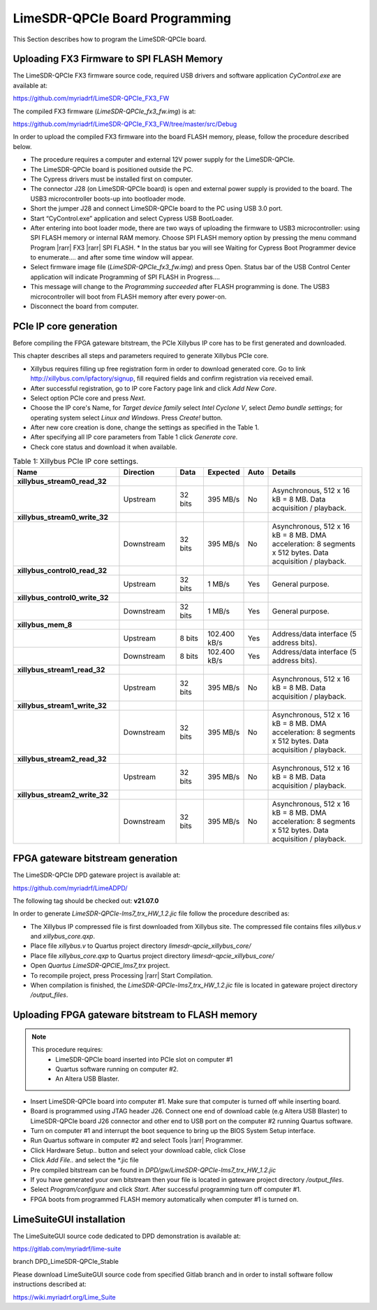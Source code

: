 .. _-board-programming:

LimeSDR-QPCIe Board Programming
===============================

This Section describes how to program the LimeSDR-QPCIe board.

Uploading FX3 Firmware to SPI FLASH Memory 
------------------------------------------

The LimeSDR-QPCIe FX3 firmware source code, required USB drivers and software
application *CyControl.exe* are available at:

https://github.com/myriadrf/LimeSDR-QPCIe_FX3_FW

The compiled FX3 firmware (*LimeSDR-QPCIe_fx3_fw.img*) is at:

https://github.com/myriadrf/LimeSDR-QPCIe_FX3_FW/tree/master/src/Debug

In order to upload the compiled FX3 firmware into the board FLASH memory,
please, follow the procedure described below. 

* The procedure requires a computer and external 12V power supply for the
  LimeSDR-QPCIe. 
* The LimeSDR-QPCIe board is positioned outside the PC.
* The Cypress drivers must be installed first on computer.
* The connector J28 (on LimeSDR-QPCIe board) is open and external power supply
  is provided to the board. The USB3 microcontroller boots-up into bootloader
  mode.
* Short the jumper J28 and connect LimeSDR-QPCIe board to the PC using USB 3.0
  port.
* Start “CyControl.exe” application and select Cypress USB BootLoader.
* After entering into boot loader mode, there are two ways of uploading the
  firmware to USB3 microcontroller: using SPI FLASH memory or internal RAM
  memory.  Choose SPI FLASH memory option by pressing the menu command Program
  |rarr| FX3 |rarr| SPI FLASH.
  * In the status bar you will see Waiting for Cypress Boot Programmer device to
  enumerate.... and after some time window will appear.
* Select firmware image file (*LimeSDR-QPCIe_fx3_fw.img*) and press Open.
  Status bar of the USB Control Center application will indicate Programming of
  SPI FLASH in Progress….
* This message will change to the *Programming succeeded* after FLASH programming
  is done. The USB3 microcontroller will boot from FLASH memory after every
  power-on.
* Disconnect the board from computer.

PCIe IP core generation
-----------------------

Before compiling the FPGA gateware bitstream, the PCIe Xillybus IP core has to
be first generated and downloaded. 

This chapter describes all steps and parameters required to generate Xillybus
PCIe core.

* Xillybus requires filling up free registration form in order to download
  generated core. Go to link http://xillybus.com/ipfactory/signup, fill required
  fields and confirm registration via received email.
* After successful registration, go to IP core Factory page link and click *Add
  New Core*.
* Select option PCIe core and press *Next*. 
* Choose the IP core's Name, for *Target device family* select *Intel Cyclone V*,
  select *Demo bundle settings*; for operating system select *Linux and Windows*.
  Press *Create!* button.
* After new core creation is done, change the settings as specified in the Table
  1.
* After specifying all IP core parameters from Table 1 click *Generate core*.
* Check core status and download it when available.


.. list-table:: Table 1:  Xillybus PCIe IP core settings.
   :widths: 26 14 7 8 4 25
   :header-rows: 1

   * - Name
     - Direction
     - Data
     - Expected
     - Auto
     - Details

   * - **xillybus_stream0_read_32**
     - 
     -
     -
     -
     - 

   * - 
     - Upstream
     - 32 bits
     - 395 MB/s
     - No
     - Asynchronous, 512 x 16 kB = 8 MB. Data acquisition / playback.

   * - **xillybus_stream0_write_32**
     -  
     -
     -
     -
     -  

   * - 
     - Downstream 
     - 32 bits
     - 395 MB/s
     - No
     - Asynchronous, 512 x 16 kB = 8 MB. DMA acceleration: 8 segments x 512
       bytes. Data acquisition / playback.

   * - **xillybus_control0_read_32**
     -
     -
     -
     -
     -

   * - 
     - Upstream
     - 32 bits
     - 1 MB/s
     - Yes
     - General purpose.

   * - **xillybus_control0_write_32**
     -
     -
     -
     -
     -

   * - 
     - Downstream
     - 32 bits
     - 1 MB/s
     - Yes
     - General purpose.

   * - **xillybus_mem_8**
     -
     -
     -
     -
     -

   * -
     - Upstream
     - 8 bits
     - 102.400 kB/s
     - Yes
     - Address/data interface (5 address bits).

   * -
     - Downstream
     - 8 bits
     - 102.400 kB/s
     - Yes
     - Address/data interface (5 address bits).

   * - **xillybus_stream1_read_32**
     -
     -
     -
     -
     -

   * -
     - Upstream
     - 32 bits
     - 395 MB/s
     - No
     - Asynchronous, 512 x 16 kB = 8 MB. Data acquisition / playback.

   * - **xillybus_stream1_write_32**
     -
     -
     -
     -
     -

   * -
     - Downstream
     - 32 bits
     - 395 MB/s
     - No
     - Asynchronous, 512 x 16 kB = 8 MB. DMA acceleration: 8 segments x 512
       bytes. Data acquisition / playback. 

   * - **xillybus_stream2_read_32**
     -
     -
     -
     -
     -

   * -
     - Upstream
     - 32 bits
     - 395 MB/s
     - No
     - Asynchronous, 512 x 16 kB = 8 MB. Data acquisition / playback.

   * - **xillybus_stream2_write_32**
     -
     -
     -
     -
     -

   * -
     - Downstream
     - 32 bits
     - 395 MB/s
     - No
     - Asynchronous, 512 x 16 kB = 8 MB. DMA acceleration: 8 segments x 512
       bytes. Data acquisition / playback. 

FPGA gateware bitstream generation
----------------------------------

The LimeSDR-QPCIe DPD gateware project is available at:

https://github.com/myriadrf/LimeADPD/

The following tag should be checked out: **v21.07.0**

In order to generate *LimeSDR-QPCIe-lms7_trx_HW_1.2.jic* file follow the
procedure described as: 

* The Xillybus IP compressed file is first downloaded from Xillybus site. The
  compressed file contains files *xillybus.v* and *xillybus_core.qxp*.
* Place file *xillybus.v* to Quartus project directory
  *limesdr-qpcie_xillybus_core/*
* Place file *xillybus_core.qxp* to Quartus project directory
  *limesdr-qpcie_xillybus_core/*
* Open *Quartus LimeSDR-QPCIE_lms7_trx* project.
* To recompile project, press Processing |rarr| Start Compilation.
* When compilation is finished, the *LimeSDR-QPCIe-lms7_trx_HW_1.2.jic* file is
  located in gateware project directory */output_files*.

Uploading FPGA gateware bitstream to FLASH memory 
-------------------------------------------------

.. note::

   This procedure requires:
     * LimeSDR-QPCIe board inserted into PCIe slot on computer #1
     * Quartus software running on computer #2.
     * An Altera USB Blaster.

* Insert LimeSDR-QPCIe board into computer #1. Make sure that computer is turned
  off while inserting board.
* Board is programmed using JTAG header J26. Connect one end of download cable
  (e.g Altera USB Blaster) to LimeSDR-QPCIe board J26 connector and other end to
  USB port on the computer #2 running Quartus software.
* Turn on computer #1 and interrupt the boot sequence to bring up the BIOS
  System Setup interface.
* Run Quartus software in computer #2 and select Tools |rarr| Programmer.
* Click Hardware Setup.. button and select your download cable, click Close
* Click *Add File..* and select the \*.jic file 
* Pre compiled bitstream can be found in
  *DPD/gw/LimeSDR-QPCIe-lms7_trx_HW_1.2.jic*
* If you have generated your own bitstream then your file is located in gateware
  project directory */output_files*.
* Select *Program/configure* and click *Start*. After successful programming turn
  off computer #1.
* FPGA boots from programmed FLASH memory automatically when computer #1 is
  turned on.

LimeSuiteGUI installation
-------------------------

The LimeSuiteGUI source code dedicated to DPD demonstration is available at:

https://gitlab.com/myriadrf/lime-suite  

branch DPD_LimeSDR-QPCIe_Stable

Please download LimeSuiteGUI source code from specified Gitlab branch and in
order to install software follow instructions described at: 

https://wiki.myriadrf.org/Lime_Suite


